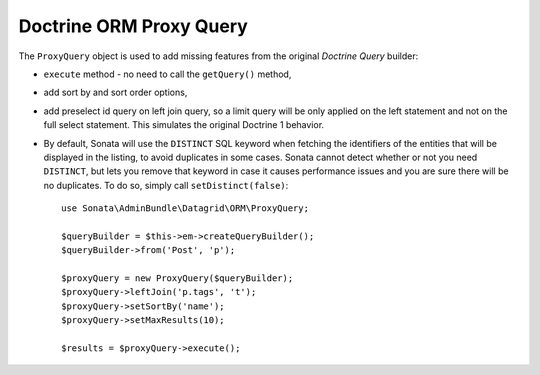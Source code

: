 .. index::
    double: Reference; Proxy Query

Doctrine ORM Proxy Query
========================

The ``ProxyQuery`` object is used to add missing features from the original `Doctrine Query` builder:

* ``execute`` method - no need to call the ``getQuery()`` method,
* add sort by and sort order options,
* add preselect id query on left join query, so a limit query will be only
  applied on the left statement and not on the full select statement.
  This simulates the original Doctrine 1 behavior.
* By default, Sonata will use the ``DISTINCT`` SQL keyword when fetching
  the identifiers of the entities that will be displayed in the listing,
  to avoid duplicates in some cases. Sonata cannot detect whether or not
  you need ``DISTINCT``, but lets you remove that keyword in case it
  causes performance issues and you are sure there will be no duplicates.
  To do so, simply call ``setDistinct(false)``::

      use Sonata\AdminBundle\Datagrid\ORM\ProxyQuery;

      $queryBuilder = $this->em->createQueryBuilder();
      $queryBuilder->from('Post', 'p');

      $proxyQuery = new ProxyQuery($queryBuilder);
      $proxyQuery->leftJoin('p.tags', 't');
      $proxyQuery->setSortBy('name');
      $proxyQuery->setMaxResults(10);

      $results = $proxyQuery->execute();

